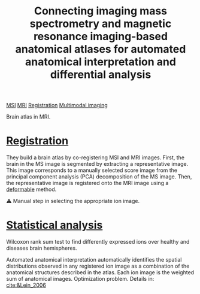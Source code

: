 :PROPERTIES:
:ID:       b43afdf7-3f7a-4e75-9675-a39612e57cc9
:ROAM_REFS: cite:Verbeeck_2017
:END:
#+title: Connecting imaging mass spectrometry and magnetic resonance imaging-based anatomical atlases for automated anatomical interpretation and differential analysis
#+filetags: :literature:

[[id:fc865bc6-4c84-4d9f-8d67-21980ff47424][MSI]] [[id:844533cc-a7a1-4178-88a8-47eaeb023bb8][MRI]] [[id:08e9482a-8139-41ee-bac5-ce37fbb4b335][Registration]] [[id:fb2a0e54-4e16-48ad-b23e-4a783d2013d2][Multimodal imaging]]

Brain atlas in MRI.

* [[id:08e9482a-8139-41ee-bac5-ce37fbb4b335][Registration]]
 They build a brain atlas by co-registering MSI and MRI images. First, the brain in the MS image is segmented by extracting a representative image. This image corresponds to a manually selected score image from the principal component analysis (PCA) decomposition of the MS image. Then, the representative image is registered onto the MRI image using a [[id:f886a4c4-e7ce-4363-9cd8-829a71ce5ee2][deformable]] method. 

 ⚠ Manual step in selecting the appropriate ion image.

*  [[id:0e94cff9-50fa-425c-b0fc-a35bdb16cd0d][Statistical analysis]]
Wilcoxon rank sum test to find differently expressed ions over healthy and diseases brain hemispheres.

Automated anatomical interpretation automatically identifies the
spatial distributions observed in any registered ion image as a combination of the anatomical structures described in the atlas. Each ion image is the weighted sum of anatomical images. Optimization problem.
Details in: [[cite:&Lein_2006]]

